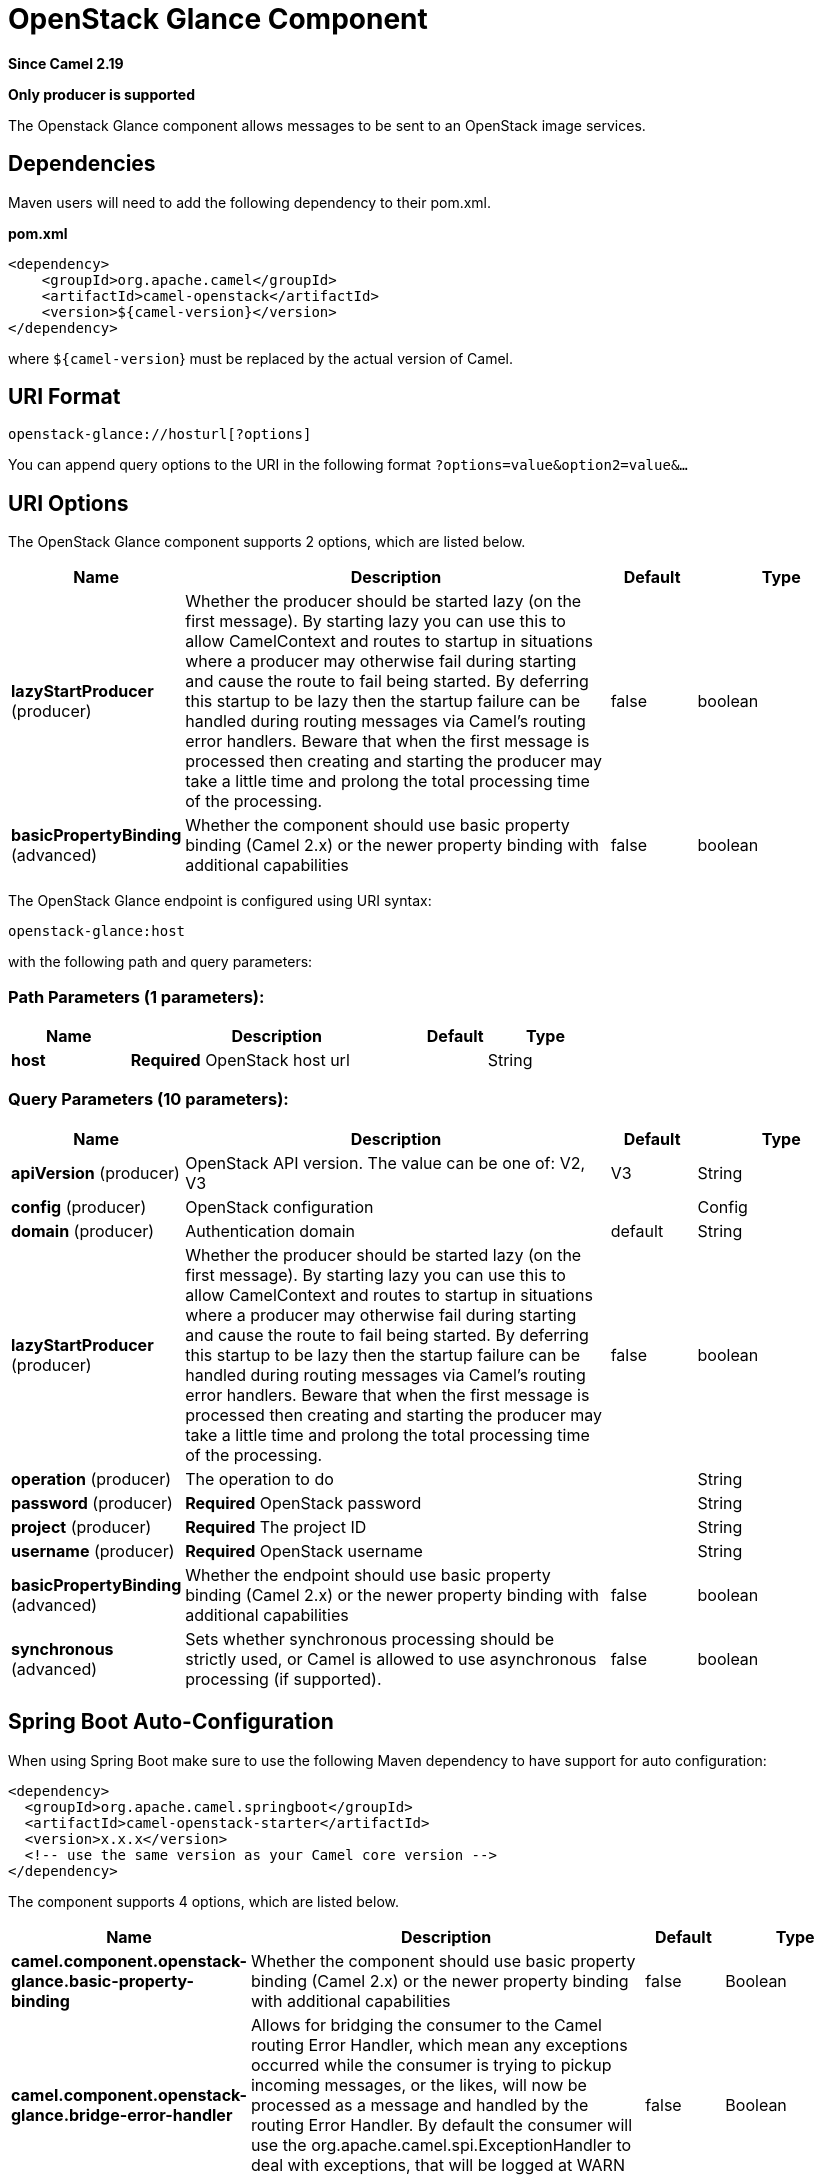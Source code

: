 [[openstack-glance-component]]
= OpenStack Glance Component
:page-source: components/camel-openstack/src/main/docs/openstack-glance-component.adoc

*Since Camel 2.19*

// HEADER START
*Only producer is supported*
// HEADER END

The Openstack Glance component allows messages to be sent to an OpenStack image services.

== Dependencies

Maven users will need to add the following dependency to their pom.xml.

*pom.xml*

[source,xml]
---------------------------------------
<dependency>
    <groupId>org.apache.camel</groupId>
    <artifactId>camel-openstack</artifactId>
    <version>${camel-version}</version>
</dependency>
---------------------------------------

where `${camel-version`} must be replaced by the actual version of Camel.


== URI Format

[source,java]
----------------------------
openstack-glance://hosturl[?options]
----------------------------

You can append query options to the URI in the following format
`?options=value&option2=value&...`

== URI Options

// component options: START
The OpenStack Glance component supports 2 options, which are listed below.



[width="100%",cols="2,5,^1,2",options="header"]
|===
| Name | Description | Default | Type
| *lazyStartProducer* (producer) | Whether the producer should be started lazy (on the first message). By starting lazy you can use this to allow CamelContext and routes to startup in situations where a producer may otherwise fail during starting and cause the route to fail being started. By deferring this startup to be lazy then the startup failure can be handled during routing messages via Camel's routing error handlers. Beware that when the first message is processed then creating and starting the producer may take a little time and prolong the total processing time of the processing. | false | boolean
| *basicPropertyBinding* (advanced) | Whether the component should use basic property binding (Camel 2.x) or the newer property binding with additional capabilities | false | boolean
|===
// component options: END

// endpoint options: START
The OpenStack Glance endpoint is configured using URI syntax:

----
openstack-glance:host
----

with the following path and query parameters:

=== Path Parameters (1 parameters):


[width="100%",cols="2,5,^1,2",options="header"]
|===
| Name | Description | Default | Type
| *host* | *Required* OpenStack host url |  | String
|===


=== Query Parameters (10 parameters):


[width="100%",cols="2,5,^1,2",options="header"]
|===
| Name | Description | Default | Type
| *apiVersion* (producer) | OpenStack API version. The value can be one of: V2, V3 | V3 | String
| *config* (producer) | OpenStack configuration |  | Config
| *domain* (producer) | Authentication domain | default | String
| *lazyStartProducer* (producer) | Whether the producer should be started lazy (on the first message). By starting lazy you can use this to allow CamelContext and routes to startup in situations where a producer may otherwise fail during starting and cause the route to fail being started. By deferring this startup to be lazy then the startup failure can be handled during routing messages via Camel's routing error handlers. Beware that when the first message is processed then creating and starting the producer may take a little time and prolong the total processing time of the processing. | false | boolean
| *operation* (producer) | The operation to do |  | String
| *password* (producer) | *Required* OpenStack password |  | String
| *project* (producer) | *Required* The project ID |  | String
| *username* (producer) | *Required* OpenStack username |  | String
| *basicPropertyBinding* (advanced) | Whether the endpoint should use basic property binding (Camel 2.x) or the newer property binding with additional capabilities | false | boolean
| *synchronous* (advanced) | Sets whether synchronous processing should be strictly used, or Camel is allowed to use asynchronous processing (if supported). | false | boolean
|===
// endpoint options: END
// spring-boot-auto-configure options: START
== Spring Boot Auto-Configuration

When using Spring Boot make sure to use the following Maven dependency to have support for auto configuration:

[source,xml]
----
<dependency>
  <groupId>org.apache.camel.springboot</groupId>
  <artifactId>camel-openstack-starter</artifactId>
  <version>x.x.x</version>
  <!-- use the same version as your Camel core version -->
</dependency>
----


The component supports 4 options, which are listed below.



[width="100%",cols="2,5,^1,2",options="header"]
|===
| Name | Description | Default | Type
| *camel.component.openstack-glance.basic-property-binding* | Whether the component should use basic property binding (Camel 2.x) or the newer property binding with additional capabilities | false | Boolean
| *camel.component.openstack-glance.bridge-error-handler* | Allows for bridging the consumer to the Camel routing Error Handler, which mean any exceptions occurred while the consumer is trying to pickup incoming messages, or the likes, will now be processed as a message and handled by the routing Error Handler. By default the consumer will use the org.apache.camel.spi.ExceptionHandler to deal with exceptions, that will be logged at WARN or ERROR level and ignored. | false | Boolean
| *camel.component.openstack-glance.enabled* | Whether to enable auto configuration of the openstack-glance component. This is enabled by default. |  | Boolean
| *camel.component.openstack-glance.lazy-start-producer* | Whether the producer should be started lazy (on the first message). By starting lazy you can use this to allow CamelContext and routes to startup in situations where a producer may otherwise fail during starting and cause the route to fail being started. By deferring this startup to be lazy then the startup failure can be handled during routing messages via Camel's routing error handlers. Beware that when the first message is processed then creating and starting the producer may take a little time and prolong the total processing time of the processing. | false | Boolean
|===
// spring-boot-auto-configure options: END



== Usage

[width="100%",cols="20%,80%",options="header",]
|=========================================================================
|Operation | Description

|`reserve` | Reserve image.

|`create` | Create new image.

|`update` | Update image.

|`upload` | Upload image.

|`get` | Get the image.

|`getAll` | Get all image.

|`delete` | Delete the image.
|=========================================================================

=== Message headers evaluated by the Glance producer

[width="100%",cols="10%,10%,80%",options="header",]
|=========================================================================
|Header |Type |Description

|`operation` | `String` | The operation to perform.

|`ID` | `String` | ID of the flavor.

|`name` |`String` |The flavor name.

|`diskFormat` |`org.openstack4j.model.image.DiskFormat` |The number of flavor VCPU.

|`containerFormat` |`org.openstack4j.model.image.ContainerFormat` |Size of RAM.

|`owner` |`String` | Image owner.

|`isPublic` |`Boolean` | Is public.

|`minRam` |`Long` | Minimum ram.

|`minDisk` |`Long` | Minimum disk.

|`size` |`Long` | Size.

|`checksum` |`String` | Checksum.

|`properties` | `Map` | Image properties.
|=========================================================================

